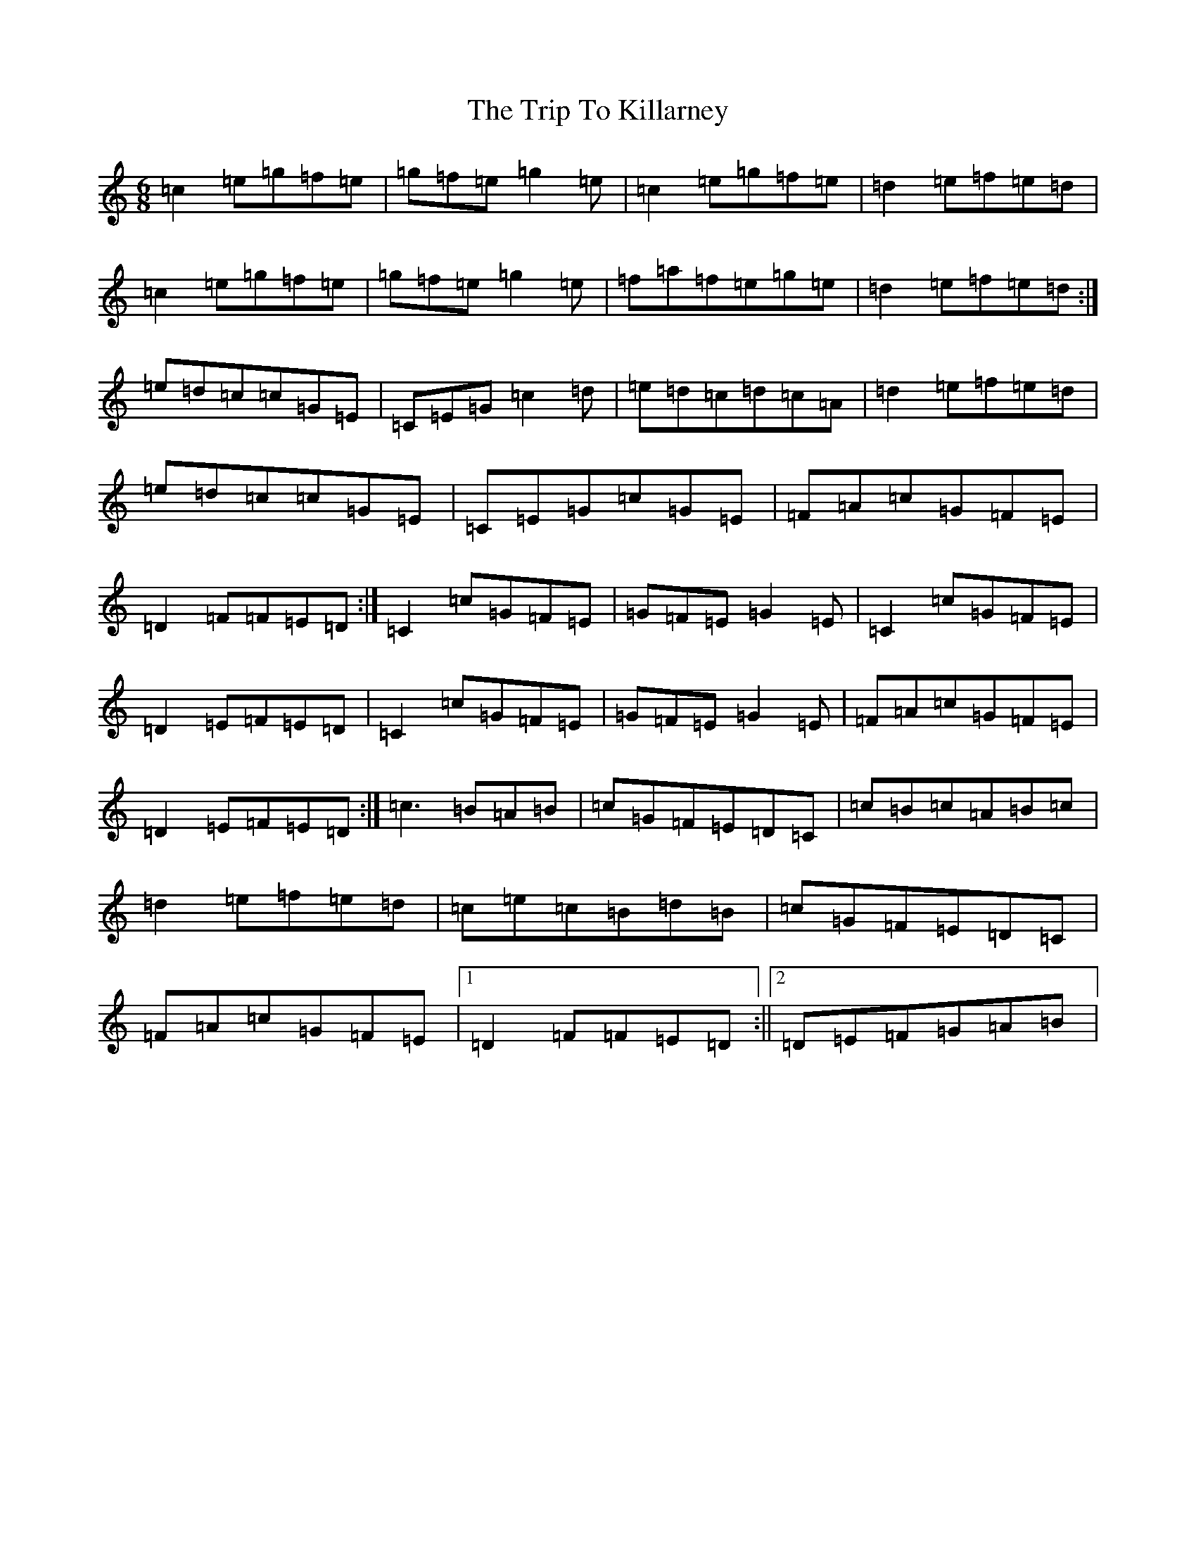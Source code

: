 X: 21550
T: Trip To Killarney, The
S: https://thesession.org/tunes/3942#setting3942
R: jig
M:6/8
L:1/8
K: C Major
=c2=e=g=f=e|=g=f=e=g2=e|=c2=e=g=f=e|=d2=e=f=e=d|=c2=e=g=f=e|=g=f=e=g2=e|=f=a=f=e=g=e|=d2=e=f=e=d:|=e=d=c=c=G=E|=C=E=G=c2=d|=e=d=c=d=c=A|=d2=e=f=e=d|=e=d=c=c=G=E|=C=E=G=c=G=E|=F=A=c=G=F=E|=D2=F=F=E=D:|=C2=c=G=F=E|=G=F=E=G2=E|=C2=c=G=F=E|=D2=E=F=E=D|=C2=c=G=F=E|=G=F=E=G2=E|=F=A=c=G=F=E|=D2=E=F=E=D:|=c3=B=A=B|=c=G=F=E=D=C|=c=B=c=A=B=c|=d2=e=f=e=d|=c=e=c=B=d=B|=c=G=F=E=D=C|=F=A=c=G=F=E|1=D2=F=F=E=D:||2=D=E=F=G=A=B|